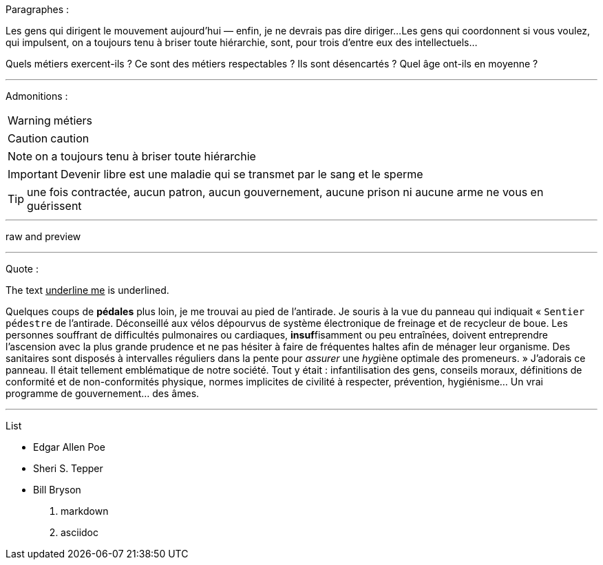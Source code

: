 Paragraphes :

Les gens qui dirigent le mouvement aujourd'hui — enfin, je ne devrais pas dire diriger...
Les gens qui coordonnent si vous voulez, qui impulsent, on a toujours tenu à briser toute hiérarchie, sont, pour trois d'entre eux des intellectuels...

Quels métiers exercent-ils ? Ce sont des métiers respectables ? Ils sont désencartés ? Quel âge ont-ils en moyenne ?

---
Admonitions :

WARNING: métiers

CAUTION: caution

NOTE: on a toujours tenu à briser toute hiérarchie

IMPORTANT: Devenir libre est une maladie qui se transmet par le sang et le sperme

TIP: une fois contractée, aucun patron, aucun gouvernement, aucune prison ni aucune arme ne vous en guérissent

---

raw and preview

---
Quote :

The text pass:[<u>underline me</u>] is underlined.

Quelques coups de *pédales* plus loin, je me trouvai au pied de l'antirade. Je souris à la vue du panneau qui indiquait « `Sentier pédestre` de l'antirade. Déconseillé aux vélos dépourvus de système électronique de freinage et de recycleur de boue. Les personnes souffrant de difficultés pulmonaires ou cardiaques, **insuf**fisamment ou peu entraînées, doivent entreprendre l'ascension avec la plus grande prudence et ne pas hésiter à faire de fréquentes haltes afin de ménager leur organisme. Des sanitaires sont disposés à intervalles réguliers dans la pente pour _assurer_ une __hyg__iène optimale des promeneurs. » J'adorais ce panneau. Il était tellement emblématique de notre société. Tout y était : infantilisation des gens, conseils moraux, définitions de conformité et de non-conformités physique, normes implicites de civilité à respecter, prévention, hygiénisme... [change]#Un vrai programme de gouvernement...# des âmes. 

---
List 

* Edgar Allen Poe
* Sheri S. Tepper
* Bill Bryson

1. markdown
2. asciidoc

